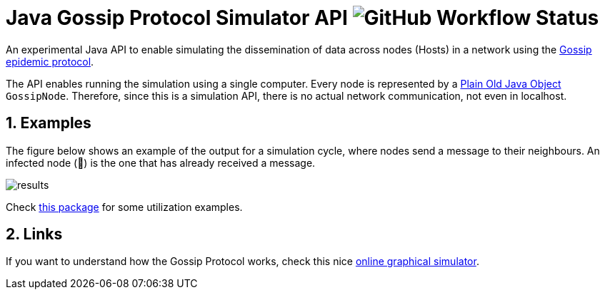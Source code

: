 :numbered:

= Java Gossip Protocol Simulator API image:https://img.shields.io/github/workflow/status/manoelcampos/java-gossip-simulator/maven[GitHub Workflow Status]

An experimental Java API to enable simulating the dissemination of data
across nodes (Hosts) in a network using the https://en.wikipedia.org/wiki/Gossip_protocol[Gossip epidemic protocol].

The API enables running the simulation using a single computer.
Every node is represented by a https://en.wikipedia.org/wiki/Plain_old_Java_object[Plain Old Java Object] `GossipNode`.
Therefore, since this is a simulation API, there is no actual
network communication, not even in localhost.

== Examples

The figure below shows an example of the output for a simulation cycle,
where nodes send a message to their neighbours.
An infected node (🐞) is the one that has already received a message.

image::results.png[]

Check link:src/main/java/com/manoelcampos/gossipsimulator/com/manoelcampos/gossipsimulator/examples/[this package]
for some utilization examples.

== Links

If you want to understand how the Gossip Protocol works, check this
nice https://flopezluis.github.io/gossip-simulator/[online graphical simulator].